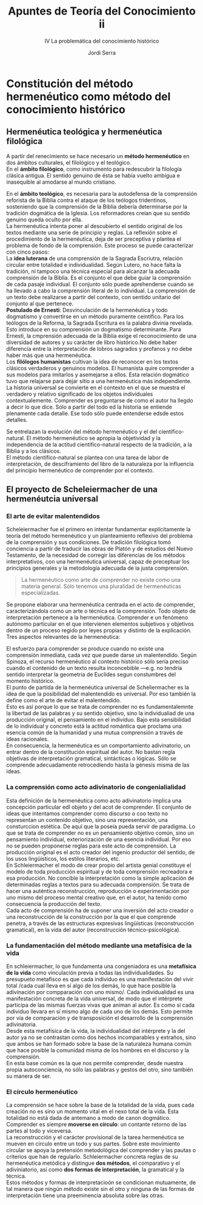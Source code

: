 #+LATEX_CLASS: article

# -*- mode: org; -*-
#+LATEX_CLASS_OPTIONS: [a4paper, 11pt, twocolumn, spanish]
#+LATEX_HEADER: \usepackage[T1]{fontenc}
#+LATEX_HEADER: \usepackage[margin=.75in]{geometry}
#+LATEX_HEADER: \setlength\parindent{0pt}

#+Title: Apuntes de Teoría del Conocimiento ii
#+SUBTITLE: IV La problemática del conocimiento histórico
#+AUTHOR: Jordi Serra

* Constitución del método hermenéutico como método del conocimiento histórico
** Hermenéutica teológica y hermenéutica filológica

A partir del renecimiento se hace necesario un *método hermenéutico*
en dos ámbitos culturales, el filológico y el teológico.\\

En el *ámbito filológico*, como instrumento para redescubrir la
filología clásica antigua. El sentido genuino de ésta se había vuelto
ambígua e inasequible al amodarse al mundo cristiano.

En el *ámbito teológico*, es necesaria para la autodefensa de la
comprensión reforista de la Biblia contra el ataque de los teólogos
tridentinos, sosteniendo que la comprensión de la Biblia debería
determinarse por la tradición dogmática de la Iglesia. Los
reformadores creían que su sentido genuino queda oculto por ella.\\

La hermenéutica intenta poner al descubierto el sentido original de
los textos mediante una serie de principio y reglas. La reflexión
sobre el procedimiento de la hermenéutica, deja de ser preceptiva y
plantea el problema de fondo de la comprensión. Este proceso se puede
caracterizar con cinco pasos:\\

La *idea luterana* de una comprensión de la Sagrada Escriutra, relación
circular entre totalidad e individualidad. Según Lutero, no hace falta
la tradición, ni tampoco una técnica especial para alcanzar la
adecuada comprensión de la Biblia. Es el conjunto el que debe guiar la
comprensión de cada pasaje individual. El conjunto sólo puede
aprehenderse cuando se ha llevado a cabo la comprensión literal de lo
individual. La comprensión de un texto debe realizarse a partir del
contexto, con sentido unitario del conjunto al que pertenece.\\

*Postulado de Ernesti*: Desvinculación de la hermenéutica y todo
dogmatismo y convertirse en un método puramente ceintífico. Para los
teólogos de la Reforma, la Sagrada Escritura es la palabra divinia
revelada. Esto introduce en su comprensión un dogmatismo
determinante. Para Ernesti, la cmprensión adecuada de la Biblia exige
el reconocimiento de una diversidad de autores y su carácter de libro
histórico.No debe haber diferencia entre la interpretación de lobros
sagrados y profanos y no debe haber más que una hermenéutica.\\

Los *filólogos humanistas* cultivan la idea de reconocer en los textos
clásicos verdaderos y genuinos modelos. El humanista quire comprender
a sus modelos para imitarlos y asemejarse a ellos. Esta relación
dogmático tuvo que relajarse para dejar sitio a una hermenéutica más
independiente.\\

La historia universal se convierte en el contexto en el que se muestra
el  verdadero  y  relativo  significado de  los  objetos  individuales
contextualemente. Comprender es preguntarse de como el autor ha llegdo
a decir lo que dice. Sólo a partir del todo ed la historia se entiende
plenamente cada  detalle. Ese todo  sólo puede entenderse  edsde estos
detalles.\\


Se entrelazan la evolución del método hermenéutico y el del
científico-natural. El método hermenéutico se apropia la objetividad y
la independencia de la actitud científico-natural respecto de la
tradición, a la Biblia y a los clásicos.\\
El método científico-natural se plantea con una tarea de labor de
interpretación, de desciframiento del libro de la naturaleza por la
influencia del principio hermenéutico de comprender por el contexto.

** El proyecto de Scheleiermacher de una hermenéutcia universal
*** El arte de evitar malentendidos
Scheleiermacher fue el primero en intentar fundamentar explícitamente
la teoría del método hermenéutico y un planteamiento reflexivo del
problema de la comprensión y sus condiciones. De tradición filológica
tomó conciencia a partir de traducir las obras de Platón y de estudios
del Nuevo Testamento, de la necesidad de corregir las diferencias de
los métodos interpretativos, con una hermenéutica universal, capaz de
preceptuar los principios generales y la metodología adecuada de la
justa comprensión.
#+begin_quote
La hermenéutico como arte de comprender no existe como una materia
general. Sólo tenemos una pluralidad de hermenéuticas especializadas.
#+end_quote

Se propone elaborar una hermenéutica centrada en el acto de
comprender, caracterizándola como un arte o técnica ed la
comprensión. Todo objeto de interpretación pertenece a la
hermenéutica. Comprender e un fenómeno autónomo particular en el que
intervienen elementos subjetivos y objetivos dentro de un proceso
regido por leyes propias y distinto de la explicación.\\
Tres aspectos relevantes de la hermenéutica:

El esfuerzo para comprender se produce cuando no existe una
comprensión inmediata, cada vez que puede darse un malentendido. Según
Spinoza, el recurso hermenéutico al contexto histórico sólo sería
preciso cuando el contenido de un texto resulta inconcebible —e.g. no
tendría sentido interpretar la geometria de Euclides segun constumbres
del momento histórico.\\
El punto de partida de la hermenéutica universal de Scheliermacher es
la idea de que la posibilidad del malentendido es universal. Por eso
también la define como el arte de evitar el malentendido.\\

Esto es así porque lo que se trata de comprender no es
fundamentalemnte la libertad de las palabras y su sentido objetivo,
sino la individualiad de una producción original, el pensamiento en el
individuo. Bajo esta sensibilidad de lo individual y concreto está la
actitud romántica que proclama una esencia común de la humanidad y una
mutua comprensión a través de ideas racionales.\\

En consecuencia, la hermenéutica es un comportamiento adivinatorio, un
entrar dentro de la constitución espiritual del autor. No bastan regla
objetivas de interpretación gramatical, sintácticas o lógicas. Sólo se
comprende adecuadamente retrocediendo hasta la génesis misma de las
ideas.

*** La comprensión como acto adivinatorio de congenialialidad

Esta definición de la hermenéutica como acto adivinatorio implica una
concepción particular edl objeto y del acot de comprender. El conjunto
de ideas que intentamos comprender como discurso o coo texto no
representan un contenido objetivo, sino una representación, una
consturccion estética. De aquí que la poseía pueda servir de
paradigma. Lo que se trata de comprender no es un pensamiento objetivo
común, sino un pensamiento individual, exteriorización de una esencia
individual. Por eso no se pueden proponerse reglas para este acto de
comprensión. La producción original es el acto creador del ingenio
productor del sentido, de los usos lingüísticos, los estilos
literarios, etc.\\

En Schleiermacher el modo de crear propio del artista genial
constituye el modelo de toda producción espiritual y de toda
comprensión recreadora e esa producción. No concible la interpretación
como la simple aplicación de determinadas reglas a textos para su
adecuada comprensión. Se trata de hacer una auténtica reconstrucción,
reproducción o experimentación por uno mismo del proceso mental
creativo que, en el autor, ha tenido como consecuencia la producción
del texto.\\
Cada acto de comprensión ha de suponer una inversión del acto creador
o una reconstrucción de la construcción por la que el que comprende
penetra, a través de las estructuras expresivas lingüísticas
(reconstrucción gramatical), en la vida del autor (reconstrucción
técnico-psicológica).

*** La fundamentación del método mediante una metafísica de la vida
En schleiermacher, lo que fundamenta una congeniadora es una
*metafísica de la vida* como vinculación previa a todas las
individualidades. Su presupueto metafísco es que cada individuo es una
manifestación del vivir total /cada cual lleva en sí algo de los
demás, lo que hace posible la adivinación por compparación con uno
mismo/. Cada individualidad es una manifestación concreta de la vida
universal, de modo que el intérprete participa de las mismas fuerzas
vivas que animan al autor. Es como si cada individuo llevara en sí
mismo algo de cada uno de los demás. Esto permite por vía de
comparación y de transposición el desarrollo de la comprensión
adivinatoria.\\

Desde esta metafísica de la vida, la individualidad del intérprete y
la del autor ya no se contrastan como dos hechos incomparables y
extraños, sino que ambos se han formado sobre la base de la naturaleza
humana común que hace posible la comunidad misma de los hombres en el
discurso y la comprensión.\\
En esta base común es la que nos permite comprender, desde nuestra
propia autoconciencia, no sólo las palabras y gestos del otro, sino
también su manera de ser.

*** El círculo hermenéutico
La comprensión se hace sobre la base de la totalidad de la vida, pues
cada creación no es sino un momento vital en el nexo total de la
vida. Esta totalidad no está dada de antemano a modo de canon
dogmático. Comprender es siempre *moverse en círculo*: un contante
retorno de las partes al todo y viceversa.\\

La reconstrucción y el carácter provisional de la tarea hermenéutica
se mueven en círculo entre un todo y sus partes. Sobre este movimiento
circular se apoya la pretensión metodológica del comprender y las
pautas o criterios que han de regularlo. Schleiermacher concreta
reglas de su hermenéutica metódica y distingue *dos métodos*, el
comparativo y el adiviniatorio, así como *dos formas de
interpretación*, la gramatical y la técnica.\\

Estos métodos y formas de interpretacioón se condicionan mutuamente,
de tal manera que ningún método existe sin el otro y ninguna de las
formas de interpretación tiene una preeminencia absoluta sobre las
otras.\\
